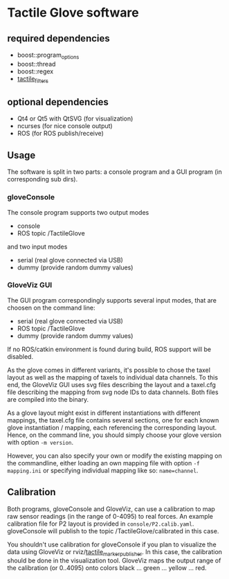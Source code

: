 * Tactile Glove software
** required dependencies
- boost::program_options
- boost::thread
- boost::regex
- [[https://github.com/ubi-agni/tactile_filters][tactile_filters]]

** optional dependencies
- Qt4 or Qt5 with QtSVG (for visualization)
- ncurses (for nice console output)
- ROS (for ROS publish/receive)

** Usage
The software is split in two parts: a console program and a GUI program (in corresponding sub dirs).

*** gloveConsole
The console program supports two output modes
- console
- ROS topic /TactileGlove

and two input modes
- serial (real glove connected via USB)
- dummy  (provide random dummy values)

*** GloveViz GUI
The GUI program correspondingly supports several input modes, that are choosen on the command line:
- serial (real glove connected via USB)
- ROS topic /TactileGlove
- dummy  (provide random dummy values)

If no ROS/catkin environment is found during build, ROS support will be disabled.

As the glove comes in different variants, it's possible to chose the taxel layout
as well as the mapping of taxels to individual data channels.
To this end, the GloveViz GUI uses svg files describing the layout and a taxel.cfg file
describing the mapping from svg node IDs to data channels. Both files are compiled into the binary.

As a glove layout might exist in different instantiations with different mappings,
the taxel.cfg file contains several sections, one for each known glove instantiation / mapping,
each referencing the corresponding layout. Hence, on the command line, you should simply choose
your glove version with option =-m version=.

However, you can also specify your own or modify the existing mapping on the commandline,
either loading an own mapping file with option =-f mapping.ini= or specifying individual mapping like so: =name=channel=.

** Calibration
Both programs, gloveConsole and GloveViz, can use a calibration to map raw sensor readings
(in the range of 0-4095) to real forces. An example calibration file for P2 layout is provided
in =console/P2.calib.yaml=.
gloveConsole will publish to the topic /TactileGlove/calibrated in this case.

You shouldn't use calibration for gloveConsole if you plan to visualize the data using
GloveViz or rviz/[[https://github.com/ubi-agni/tactile_marker_publisher][tactile_marker_publisher]]. In this case, the calibration should be done
in the visualization tool.
GloveViz maps the output range of the calibration (or 0..4095) onto colors black ... green ... yellow ... red.

